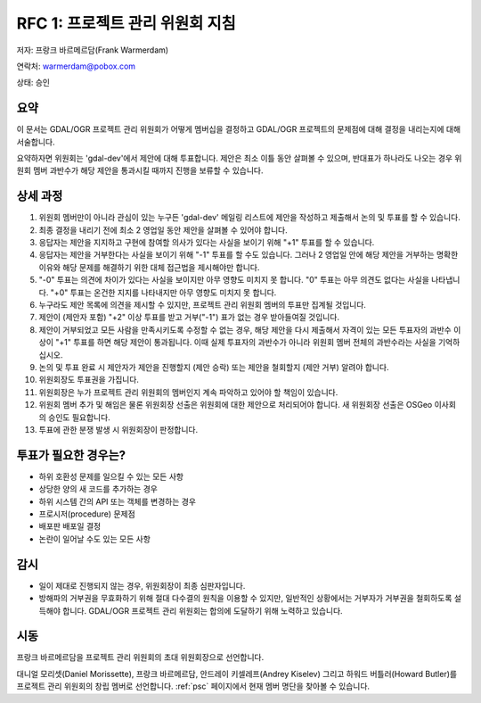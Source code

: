 .. _rfc-1:

==============================================
RFC 1: 프로젝트 관리 위원회 지침
==============================================

저자: 프랑크 바르메르담(Frank Warmerdam)

연락처: warmerdam@pobox.com

상태: 승인

요약
----

이 문서는 GDAL/OGR 프로젝트 관리 위원회가 어떻게 멤버십을 결정하고 GDAL/OGR 프로젝트의 문제점에 대해 결정을 내리는지에 대해 서술합니다.

요약하자면 위원회는 'gdal-dev'에서 제안에 대해 투표합니다. 제안은 최소 이틀 동안 살펴볼 수 있으며, 반대표가 하나라도 나오는 경우 위원회 멤버 과반수가 해당 제안을 통과시킬 때까지 진행을 보류할 수 있습니다.

상세 과정
---------

1.  위원회 멤버만이 아니라 관심이 있는 누구든 'gdal-dev' 메일링 리스트에 제안을 작성하고 제출해서 논의 및 투표를 할 수 있습니다.
2.  최종 결정을 내리기 전에 최소 2 영업일 동안 제안을 살펴볼 수 있어야 합니다.
3.  응답자는 제안을 지지하고 구현에 참여할 의사가 있다는 사실을 보이기 위해 "+1" 투표를 할 수 있습니다.
4.  응답자는 제안을 거부한다는 사실을 보이기 위해 "-1" 투표를 할 수도 있습니다. 그러나 2 영업일 안에 해당 제안을 거부하는 명확한 이유와 해당 문제를 해결하기 위한 대체 접근법을 제시해야만 합니다.
5.  "-0" 투표는 의견에 차이가 있다는 사실을 보이지만 아무 영향도 미치지 못 합니다. "0" 투표는 아무 의견도 없다는 사실을 나타냅니다. "+0" 투표는 온건한 지지를 나타내지만 아무 영향도 미치지 못 합니다.
6.  누구라도 제안 목록에 의견을 제시할 수 있지만, 프로젝트 관리 위원회 멤버의 투표만 집계될 것입니다.
7.  제안이 (제안자 포함) "+2" 이상 투표를 받고 거부("-1") 표가 없는 경우 받아들여질 것입니다.
8.  제안이 거부되었고 모든 사람을 만족시키도록 수정할 수 없는 경우, 해당 제안을 다시 제출해서 자격이 있는 모든 투표자의 과반수 이상이 "+1" 투표를 하면 해당 제안이 통과됩니다. 이때 실제 투표자의 과반수가 아니라 위원회 멤버 전체의 과반수라는 사실을 기억하십시오.
9.  논의 및 투표 완료 시 제안자가 제안을 진행할지 (제안 승락) 또는 제안을 철회할지 (제안 거부) 알려야 합니다.
10.  위원회장도 투표권을 가집니다.
11.  위원회장은 누가 프로젝트 관리 위원회의 멤버인지 계속 파악하고 있어야 할 책임이 있습니다.
12.  위원회 멤버 추가 및 해임은 물론 위원회장 선출은 위원회에 대한 제안으로 처리되어야 합니다. 새 위원회장 선출은 OSGeo 이사회의 승인도 필요합니다.
13.  투표에 관한 분쟁 발생 시 위원회장이 판정합니다.

투표가 필요한 경우는?
---------------------

-  하위 호환성 문제를 일으킬 수 있는 모든 사항
-  상당한 양의 새 코드를 추가하는 경우
-  하위 시스템 간의 API 또는 객체를 변경하는 경우
-  프로시저(procedure) 문제점
-  배포판 배포일 결정
-  논란이 일어날 수도 있는 모든 사항

감시
----

-  일이 제대로 진행되지 않는 경우, 위원회장이 최종 심판자입니다.
-  방해파의 거부권을 무효화하기 위해 절대 다수결의 원칙을 이용할 수 있지만, 일반적인 상황에서는 거부자가 거부권을 철회하도록 설득해야 합니다. GDAL/OGR 프로젝트 관리 위원회는 합의에 도달하기 위해 노력하고 있습니다.

시동
----

프랑크 바르메르담을 프로젝트 관리 위원회의 초대 위원회장으로 선언합니다.

대니얼 모리셋(Daniel Morissette), 프랑크 바르메르담, 안드레이 키셀레프(Andrey Kiselev) 그리고 하워드 버틀러(Howard Butler)를 프로젝트 관리 위원회의 창립 멤버로 선언합니다. :ref:`psc` 페이지에서 현재 멤버 명단을 찾아볼 수 있습니다.

